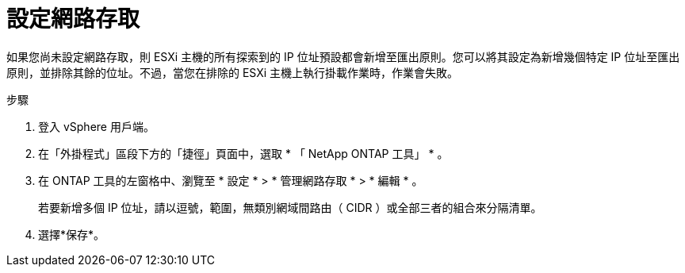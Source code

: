 = 設定網路存取
:allow-uri-read: 
:icons: font
:imagesdir: ../media/


[role="lead"]
如果您尚未設定網路存取，則 ESXi 主機的所有探索到的 IP 位址預設都會新增至匯出原則。您可以將其設定為新增幾個特定 IP 位址至匯出原則，並排除其餘的位址。不過，當您在排除的 ESXi 主機上執行掛載作業時，作業會失敗。

.步驟
. 登入 vSphere 用戶端。
. 在「外掛程式」區段下方的「捷徑」頁面中，選取 * 「 NetApp ONTAP 工具」 * 。
. 在 ONTAP 工具的左窗格中、瀏覽至 * 設定 * > * 管理網路存取 * > * 編輯 * 。
+
若要新增多個 IP 位址，請以逗號，範圍，無類別網域間路由（ CIDR ）或全部三者的組合來分隔清單。

. 選擇*保存*。

